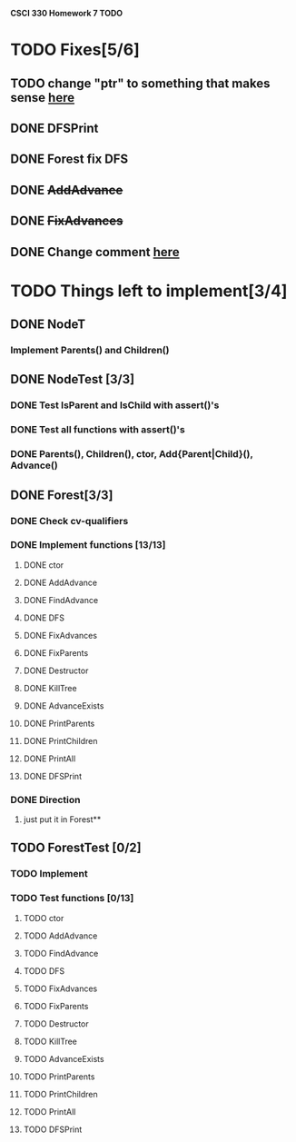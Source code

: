 *CSCI 330 Homework 7 TODO*
* TODO Fixes[5/6]
** TODO change "ptr" to something that makes sense [[file:Node.h::10][here]]
** DONE DFSPrint
** DONE Forest fix DFS
** DONE +AddAdvance+
** DONE +FixAdvances+
** DONE Change comment [[file:NodeTest.C::41][here]]
* TODO Things left to implement[3/4]
** DONE NodeT
*** Implement Parents() and Children()
** DONE NodeTest [3/3]
*** DONE Test IsParent and IsChild with assert()'s
*** DONE Test all functions with assert()'s
*** DONE Parents(), Children(), ctor, Add{Parent|Child}(), Advance()
** DONE Forest[3/3]
*** DONE Check cv-qualifiers
*** DONE Implement functions [13/13]
**** DONE ctor
**** DONE AddAdvance
**** DONE FindAdvance
**** DONE DFS
**** DONE FixAdvances
**** DONE FixParents
**** DONE Destructor
**** DONE KillTree
**** DONE AdvanceExists
**** DONE PrintParents
**** DONE PrintChildren
**** DONE PrintAll
**** DONE DFSPrint
*** DONE Direction
**** just put it in Forest**
** TODO ForestTest [0/2]
*** TODO Implement
*** TODO Test functions [0/13]
**** TODO ctor
**** TODO AddAdvance
**** TODO FindAdvance
**** TODO DFS
**** TODO FixAdvances
**** TODO FixParents
**** TODO Destructor
**** TODO KillTree
**** TODO AdvanceExists
**** TODO PrintParents
**** TODO PrintChildren
**** TODO PrintAll
**** TODO DFSPrint

